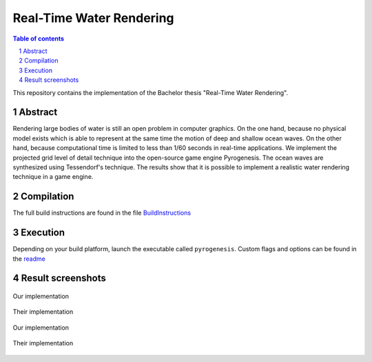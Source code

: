 =========================
Real-Time Water Rendering
=========================

.. image:: /screenshots/screen_ours_1.jpg
    :align: center
    :width: 500pt


.. sectnum::

.. contents:: Table of contents

This repository contains the implementation of the Bachelor thesis "Real-Time
Water Rendering". 

Abstract
--------

Rendering large bodies of water is still an open problem in computer graphics.
On the one hand, because no physical model exists which is able to represent at
the same time the motion of deep and shallow ocean waves. On the other hand,
because computational time is limited to less than 1/60 seconds in real-time
applications. We implement the projected grid level of detail technique into the
open-source game engine Pyrogenesis. The ocean waves are synthesized using
Tessendorf's technique. The results show that it is possible to implement a
realistic water rendering technique in a game engine.

Compilation
-----------

The full build instructions are found in the file
`BuildInstructions <BuildInstructions.txt>`_


Execution
---------

Depending on your build platform, launch the executable called ``pyrogenesis``.
Custom flags and options can be found in the `readme
<binaries/system/readme.txt>`_

Result screenshots
------------------

.. figure:: /screenshots/screen_ours_1.jpg
    :align: center
    :width: 500pt

    Our implementation

.. figure:: /screenshots/screen_theirs_1.jpg
    :align: center
    :width: 500pt

    Their implementation

.. figure:: /screenshots/screen_ours_5.jpg
    :align: center
    :width: 500pt

    Our implementation

.. figure:: /screenshots/screen_theirs_5.jpg
    :align: center
    :width: 500pt

    Their implementation
